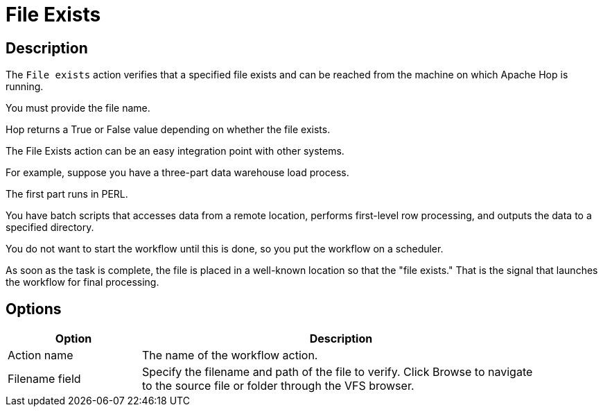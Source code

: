 ////
Licensed to the Apache Software Foundation (ASF) under one
or more contributor license agreements.  See the NOTICE file
distributed with this work for additional information
regarding copyright ownership.  The ASF licenses this file
to you under the Apache License, Version 2.0 (the
"License"); you may not use this file except in compliance
with the License.  You may obtain a copy of the License at
  http://www.apache.org/licenses/LICENSE-2.0
Unless required by applicable law or agreed to in writing,
software distributed under the License is distributed on an
"AS IS" BASIS, WITHOUT WARRANTIES OR CONDITIONS OF ANY
KIND, either express or implied.  See the License for the
specific language governing permissions and limitations
under the License.
////
:documentationPath: /workflow/actions/
:language: en_US
:description: The File Exists action verifies that a specified file exists on the server on which Hop is running.

= File Exists

== Description

The `File exists` action verifies that a specified file exists and can be reached from the machine on which Apache Hop is running.

You must provide the file name.

Hop returns a True or False value depending on whether the file exists.

The File Exists action can be an easy integration point with other systems.

For example, suppose you have a three-part data warehouse load process.

The first part runs in PERL.

You have batch scripts that accesses data from a remote location, performs first-level row processing, and outputs the data to a specified directory.

You do not want to start the workflow until this is done, so you put the workflow on a scheduler.

As soon as the task is complete, the file is placed in a well-known location so that the "file exists." That is the signal that launches the workflow for final processing.

== Options

[options="header", width="90%", cols="1,3"]
|===
|Option|Description
|Action name|The name of the workflow action.
|Filename field|Specify the filename and path of the file to verify.
Click Browse to navigate to the source file or folder through the VFS browser.
// |Result fieldname|The field containing the result.
// |Add filename to result|Adds the filename to the result.
// |Include file type|Adds the type of file.
// |File type field|The field containing the type of file.
|===

